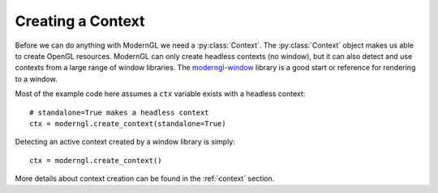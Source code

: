 .. py:currentmodule:: moderngl

Creating a Context
==================

Before we can do anything with ModernGL we need a :py:class:`Context`.
The :py:class:`Context` object makes us able to create OpenGL resources.
ModernGL can only create headless contexts (no window), but it can also detect
and use contexts from a large range of window libraries. The `moderngl-window`_
library is a good start or reference for rendering to a window.

Most of the example code here assumes a ``ctx`` variable exists with a
headless context::

    # standalone=True makes a headless context
    ctx = moderngl.create_context(standalone=True)

Detecting an active context created by a window library is simply::

    ctx = moderngl.create_context()

More details about context creation can be found in the :ref:`context`
section.

.. _moderngl-window: https://github.com/moderngl/moderngl-window
